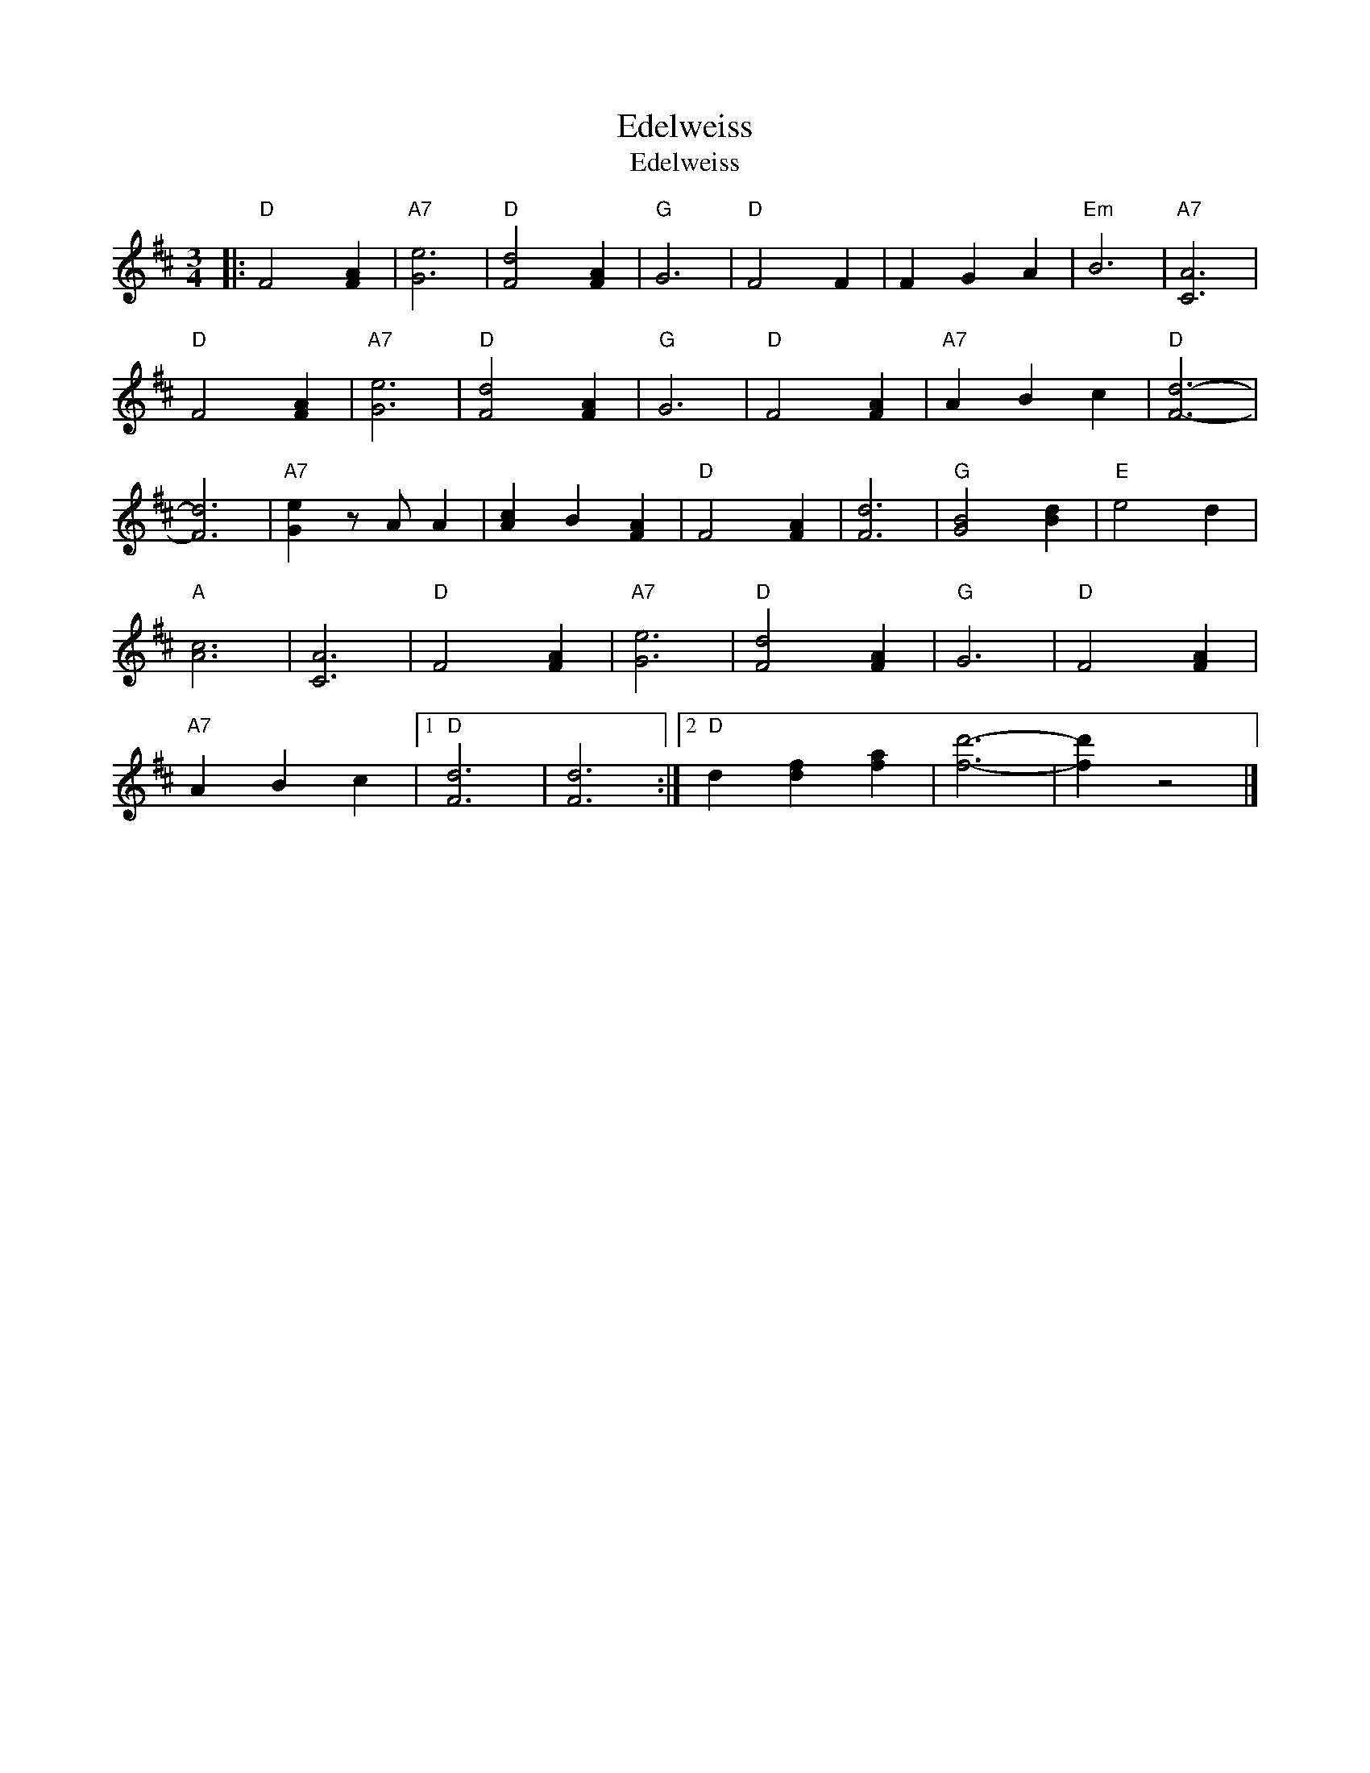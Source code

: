 X:1
T:Edelweiss
T:Edelweiss
L:1/8
M:3/4
K:D
V:1 treble 
V:1
|:"D" F4 [FA]2 |"A7" [Ge]6 |"D" [Fd]4 [FA]2 |"G" G6 |"D" F4 F2 | F2 G2 A2 |"Em" B6 |"A7" [CA]6 | %8
"D" F4 [FA]2 |"A7" [Ge]6 |"D" [Fd]4 [FA]2 |"G" G6 |"D" F4 [FA]2 |"A7" A2 B2 c2 |"D" [Fd]6- | %15
 [Fd]6 |"A7" [Ge]2 z A A2 | [Ac]2 B2 [FA]2 |"D" F4 [FA]2 | [Fd]6 |"G" [GB]4 [Bd]2 |"E" e4 d2 | %22
"A" [Ac]6 | [CA]6 |"D" F4 [FA]2 |"A7" [Ge]6 |"D" [Fd]4 [FA]2 |"G" G6 |"D" F4 [FA]2 | %29
"A7" A2 B2 c2 |1"D" [Fd]6 | [Fd]6 :|2"D" d2 [df]2 [fa]2 | [fd']6- | [fd']2 z4 |] %35


